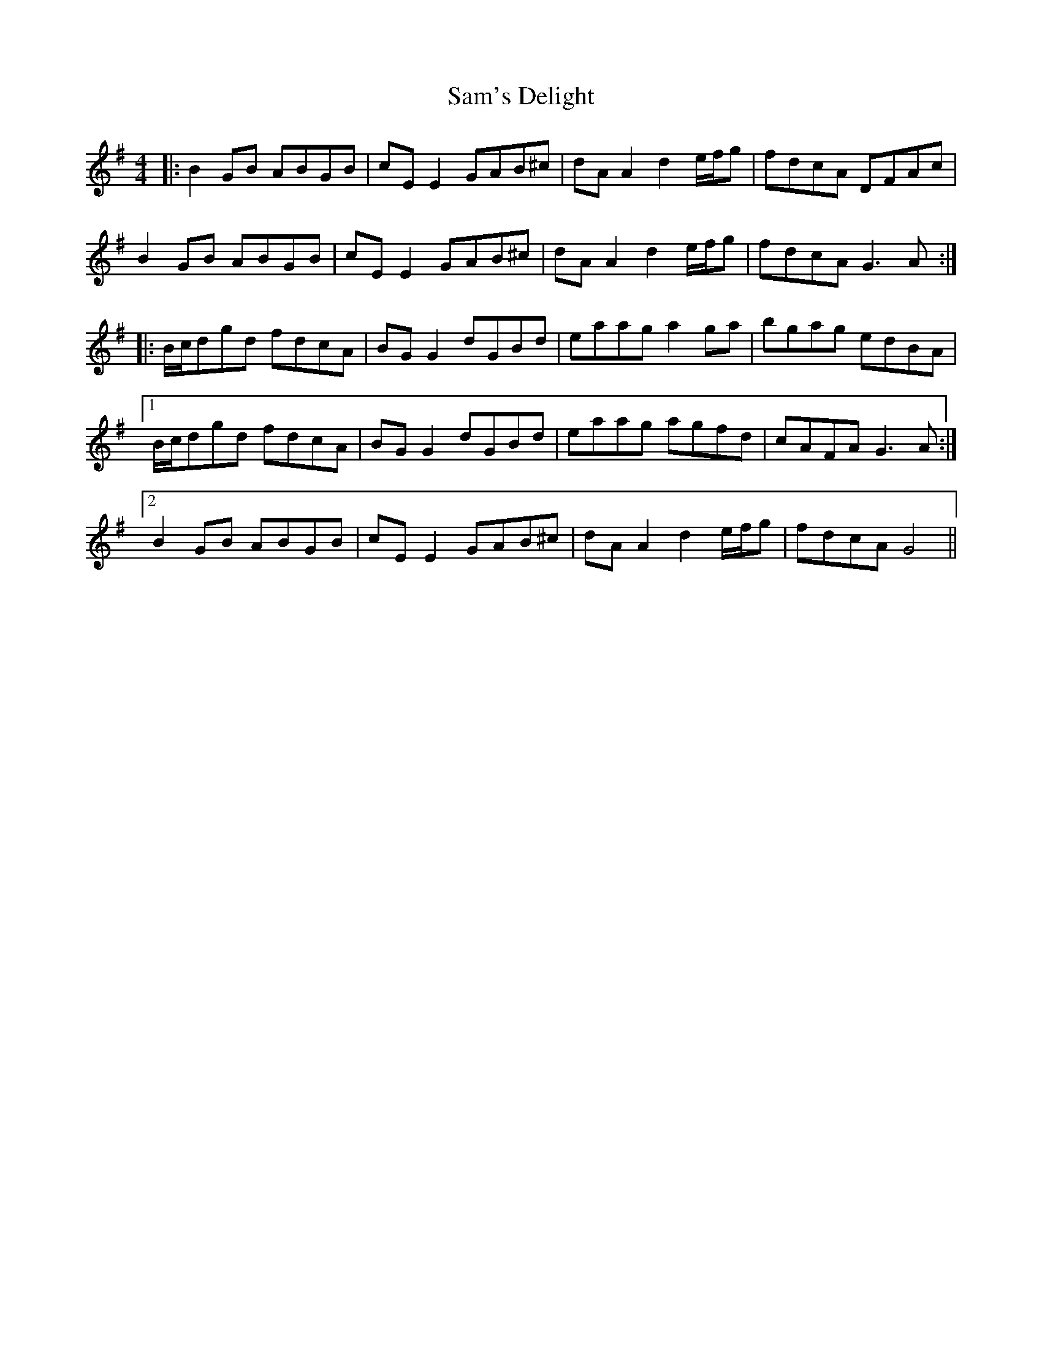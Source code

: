 X: 35850
T: Sam's Delight
R: reel
M: 4/4
K: Gmajor
|:B2GB ABGB|cEE2 GAB^c|dAA2 d2e/f/g|fdcA DFAc|
B2GB ABGB|cEE2 GAB^c|dAA2 d2e/f/g|fdcA G3A:|
|:B/c/dgd fdcA|BGG2 dGBd|eaag a2ga|bgag edBA|
[1 B/c/dgd fdcA|BGG2 dGBd|eaag agfd|cAFA G3A:|
[2 B2GB ABGB|cEE2 GAB^c|dAA2 d2e/f/g|fdcA G4||

